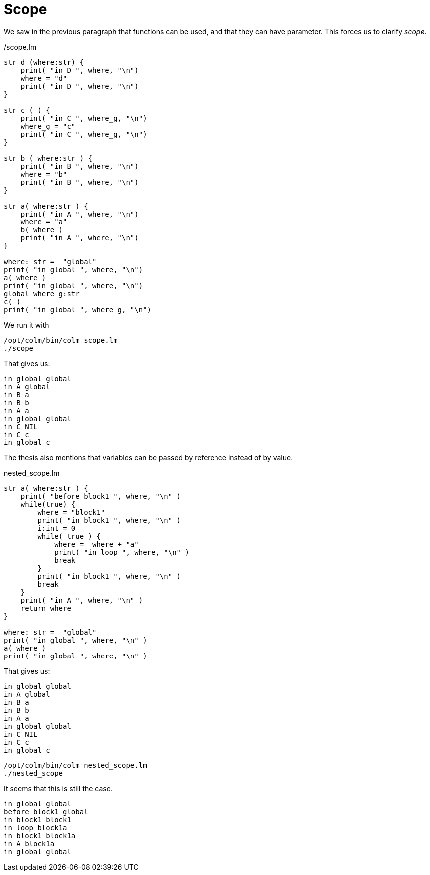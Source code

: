 Scope
=====

We saw in the previous paragraph that functions can be used, and that they can have parameter.
This forces us to clarify 'scope'.

[source,chapel]
./scope.lm
----
str d (where:str) {
    print( "in D ", where, "\n")
    where = "d"
    print( "in D ", where, "\n")
}

str c ( ) {
    print( "in C ", where_g, "\n")
    where_g = "c"
    print( "in C ", where_g, "\n")
}

str b ( where:str ) {
    print( "in B ", where, "\n")
    where = "b" 
    print( "in B ", where, "\n")
}

str a( where:str ) {
    print( "in A ", where, "\n")
    where = "a" 
    b( where )
    print( "in A ", where, "\n")
}

where: str =  "global"
print( "in global ", where, "\n")
a( where )
print( "in global ", where, "\n")
global where_g:str
c( )
print( "in global ", where_g, "\n")
----

We run it with
[source,bash]
----
/opt/colm/bin/colm scope.lm
./scope
----

That gives us:
----
in global global
in A global
in B a
in B b
in A a
in global global
in C NIL
in C c
in global c
----

The thesis also mentions that variables can be passed by reference instead of by value.

[source,chapel]
.nested_scope.lm
----
str a( where:str ) {
    print( "before block1 ", where, "\n" )
    while(true) {
        where = "block1"
        print( "in block1 ", where, "\n" )
        i:int = 0
        while( true ) {
            where =  where + "a"
            print( "in loop ", where, "\n" )
            break
        }
        print( "in block1 ", where, "\n" )
        break
    }
    print( "in A ", where, "\n" )
    return where
}

where: str =  "global"
print( "in global ", where, "\n" )
a( where )
print( "in global ", where, "\n" )
----

That gives us:
----
in global global
in A global
in B a
in B b
in A a
in global global
in C NIL
in C c
in global c
----

[source,bash]
----
/opt/colm/bin/colm nested_scope.lm
./nested_scope
----

It seems that this is still the case.
----
in global global
before block1 global
in block1 block1
in loop block1a
in block1 block1a
in A block1a
in global global
----

